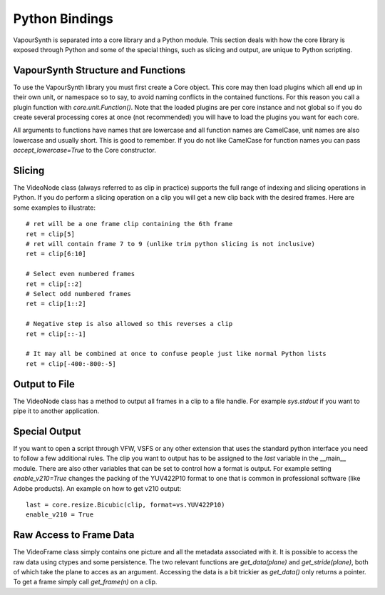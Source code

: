 Python Bindings
===============
VapourSynth is separated into a core library and a Python module. This section deals with how the core library is exposed through Python and some of the special things, such as slicing and output,
are unique to Python scripting.

VapourSynth Structure and Functions
###################################
To use the VapourSynth library you must first create a Core object. This core may then load plugins which all end up in their own unit, or namespace so to say, to avoid naming conflicts in
the contained functions. For this reason you call a plugin function with *core.unit.Function()*. Note that the loaded plugins are per core instance and not global so if you do create several
processing cores at once (not recommended) you will have to load the plugins you want for each core.

All arguments to functions have names that are lowercase and all function names are CamelCase, unit names are also lowercase and usually short. This is good to remember. If you do not like
CamelCase for function names you can pass *accept_lowercase=True* to the Core constructor.

Slicing
#######
The VideoNode class (always referred to as clip in practice) supports the full range of indexing and slicing operations in Python.
If you do perform a slicing operation on a clip you will get a new clip back with the desired frames.
Here are some examples to illustrate::

   # ret will be a one frame clip containing the 6th frame
   ret = clip[5]
   # ret will contain frame 7 to 9 (unlike trim python slicing is not inclusive)
   ret = clip[6:10]
   
   # Select even numbered frames
   ret = clip[::2]
   # Select odd numbered frames
   ret = clip[1::2]
   
   # Negative step is also allowed so this reverses a clip
   ret = clip[::-1]
   
   # It may all be combined at once to confuse people just like normal Python lists
   ret = clip[-400:-800:-5]
   
Output to File
##############
The VideoNode class has a method to output all frames in a clip to a file handle. For example *sys.stdout* if you want to pipe it to another application.

.. function:: output(fileobj, bint y4m = False, int lookahead = 10, progress_update)
   :module: vapoursynth
   
   In general you should only ever have to change *y4m*, in case you want to append YUV4MPEG2 headers to the output or *lookahead* if you have more than 10 cores.
   You may also pass a callback of the form *func(current, total)* which will be called on every completed frame.  

Special Output
##############
If you want to open a script through VFW, VSFS or any other extension that uses the standard python interface you need to follow a few additional rules.
The clip you want to output has to be assigned to the *last* variable in the __main__ module. There are also other variables that can be set to control
how a format is output. For example setting *enable_v210=True* changes the packing of the YUV422P10 format to one that is common in professional software (like Adobe products).
An example on how to get v210 output::

   last = core.resize.Bicubic(clip, format=vs.YUV422P10)
   enable_v210 = True

Raw Access to Frame Data
########################
The VideoFrame class simply contains one picture and all the metadata associated with it. It is possible to access the raw data using ctypes and some persistence.
The two relevant functions are *get_data(plane)* and *get_stride(plane)*, both of which take the plane to acces as an argument. Accessing the data is a bit trickier as 
*get_data()* only returns a pointer. To get a frame simply call *get_frame(n)* on a clip.

